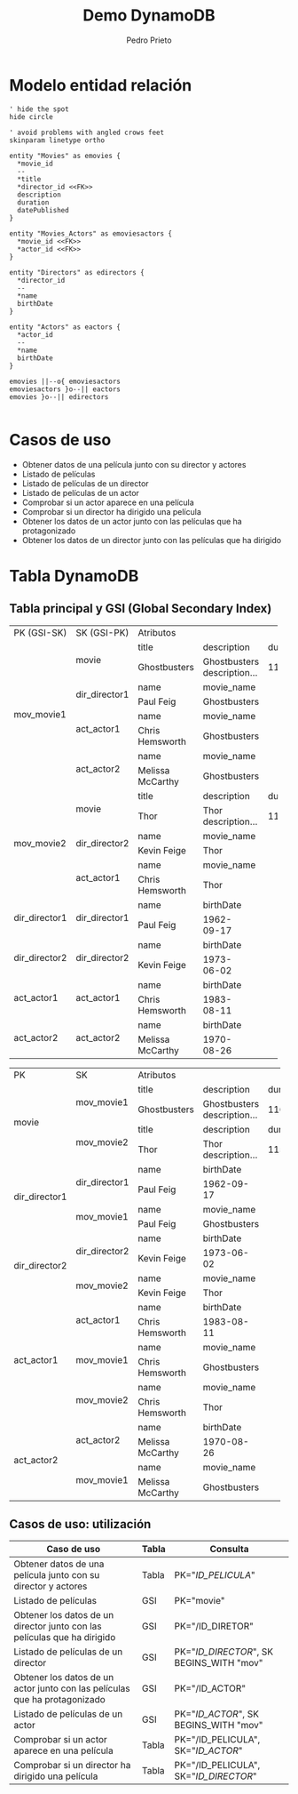 #+Title: Demo DynamoDB
#+Author: Pedro Prieto
#+Email: pedpral@gmail.com
#+OPTIONS: toc:0 num:nil ^:nil
#+HTML_HEAD: <link rel="stylesheet" type="text/css" href="./estilos.css"/>
#+HTML_HEAD: <script src="./programa.js"></script>
#+HTML_DOCTYPE: html5
* Modelo entidad relación

#+BEGIN_src plantuml :file entidadrelacion.png
' hide the spot
hide circle

' avoid problems with angled crows feet
skinparam linetype ortho

entity "Movies" as emovies {
  *movie_id
  --
  *title
  *director_id <<FK>>
  description
  duration
  datePublished
}

entity "Movies_Actors" as emoviesactors {
  *movie_id <<FK>>
  *actor_id <<FK>>
}

entity "Directors" as edirectors {
  *director_id
  --
  *name
  birthDate
}

entity "Actors" as eactors {
  *actor_id
  --
  *name
  birthDate
}

emovies ||--o{ emoviesactors
emoviesactors }o--|| eactors
emovies }o--|| edirectors

#+END_src


#+RESULTS:
* Casos de uso
- Obtener datos de una película junto con su director y actores
- Listado de películas
- Listado de películas de un director
- Listado de películas de un actor
- Comprobar si un actor aparece en una película
- Comprobar si un director ha dirigido una película
- Obtener los datos de un actor junto con las películas que ha protagonizado
- Obtener los datos de un director junto con las películas que ha dirigido

* Tabla DynamoDB
** Tabla principal y GSI (Global Secondary Index)

#+begin_tablas
#+begin_tablaprincipal
+---------------+------------------+----------------+--------------------------------+----------+---------------+
|PK (GSI-SK)    |SK (GSI-PK)       |                                 Atributos                                  | 
+---------------+------------------+----------------+--------------------------------+----------+---------------+
|               |                  |title           | description                    | duration | datePublished |
|               |movie             +----------------+--------------------------------+----------+---------------+
|               |                  |Ghostbusters    | Ghostbusters description...    |   116    |  2016-07-09   |
|               +------------------+----------------+--------------------------------+----------+---------------+
|               |                  |name            | movie_name                     |                          |
|               |dir_director1     +----------------+--------------------------------+--------------------------+
|               |                  |Paul Feig       | Ghostbusters                   |                          |
|mov_movie1     +------------------+----------------+--------------------------------+--------------------------+
|               |                  |name            | movie_name                     |                          |
|               |act_actor1        +----------------+--------------------------------+--------------------------+
|               |                  |Chris Hemsworth | Ghostbusters                   |                          |
|               +------------------+----------------+--------------------------------+--------------------------+
|               |                  |name            | movie_name                     |                          |
|               |act_actor2        +----------------+--------------------------------+--------------------------+
|               |                  |Melissa McCarthy| Ghostbusters                   |                          |
+---------------+------------------+----------------+--------------------------------+----------+---------------+
|               |                  |title           | description                    | duration | datePublished |
|               |movie             +----------------+--------------------------------+----------+---------------+
|               |                  |Thor            | Thor description...            |   115    |  2011-04-17   |
|               +------------------+----------------+--------------------------------+----------+---------------+
|               |                  |name            | movie_name                     |                          |
|mov_movie2     |dir_director2     +----------------+--------------------------------+--------------------------+
|               |                  |Kevin Feige     | Thor                           |                          |
|               +------------------+----------------+--------------------------------+--------------------------+
|               |                  |name            | movie_name                     |                          |
|               |act_actor1        +----------------+--------------------------------+--------------------------+
|               |                  |Chris Hemsworth | Thor                           |                          |
+---------------+------------------+----------------+---------------+----------------+--------------------------+
|               |                  |name            | birthDate     |                                           |
|dir_director1  |dir_director1     +----------------+---------------+-------------------------------------------+
|               |                  |Paul Feig       | 1962-09-17    |                                           |
+---------------+------------------+----------------+---------------+-------------------------------------------+
|               |                  |name            | birthDate     |                                           |
|dir_director2  |dir_director2     +----------------+---------------+-------------------------------------------+
|               |                  |Kevin Feige     | 1973-06-02    |                                           |
+---------------+------------------+----------------+---------------+-------------------------------------------+
|               |                  |name            | birthDate     |                                           |
|act_actor1     |act_actor1        +----------------+---------------+-------------------------------------------+
|               |                  |Chris Hemsworth | 1983-08-11    |                                           |
+---------------+------------------+----------------+---------------+-------------------------------------------+
|               |                  |name            | birthDate     |                                           |
|act_actor2     |act_actor2        +----------------+---------------+-------------------------------------------+
|               |                  |Melissa McCarthy| 1970-08-26    |                                           |
+---------------+------------------+----------------+---------------+-------------------------------------------+

#+end_tablaprincipal

#+begin_tablagsi
+---------------+------------------+----------------------------------------------------------------------------+
|PK             |SK                |                                 Atributos                                  |
+---------------+------------------+----------------+--------------------------------+----------+---------------+
|               |                  |title           | description                    | duration | datePublished |
|movie          |mov_movie1        +----------------+--------------------------------+----------+---------------+
|               |                  |Ghostbusters    | Ghostbusters description...    |   116    |  2016-07-09   |
|               +------------------+----------------+--------------------------------+----------+---------------+
|               |                  |title           | description                    | duration | datePublished |
|               |mov_movie2        +----------------+--------------------------------+----------+---------------+
|               |                  |Thor            | Thor description...            |   115    |  2011-04-17   |
+---------------+------------------+----------------+--------------------------------+----------+---------------+
|               |                  |name            | birthDate                      |                          |
|dir_director1  |dir_director1     +----------------+--------------------------------+--------------------------+
|               |                  |Paul Feig       | 1962-09-17                     |                          |
|               +------------------+----------------+--------------------------------+--------------------------+
|               |                  |name            | movie_name                     |                          |
|               |mov_movie1        +----------------+--------------------------------+--------------------------+
|               |                  |Paul Feig       | Ghostbusters                   |                          |
+---------------+------------------+----------------+--------------------------------+--------------------------+
|               |                  |name            | birthDate                      |                          |
|dir_director2  |dir_director2     +----------------+--------------------------------+--------------------------+
|               |                  |Kevin Feige     | 1973-06-02                     |                          |
|               +------------------+----------------+--------------------------------+--------------------------+
|               |                  |name            | movie_name                     |                          |
|               |mov_movie2        +----------------+--------------------------------+--------------------------+
|               |                  |Kevin Feige     | Thor                           |                          |
+---------------+------------------+----------------+--------------------------------+--------------------------+
|               |                  |name            | birthDate                      |                          |
|act_actor1     |act_actor1        +----------------+--------------------------------+--------------------------+
|               |                  |Chris Hemsworth | 1983-08-11                     |                          |
|               +------------------+----------------+--------------------------------+--------------------------+
|               |                  |name            | movie_name                     |                          |
|               |mov_movie1        +----------------+--------------------------------+--------------------------+
|               |                  |Chris Hemsworth | Ghostbusters                   |                          |
|               +------------------+----------------+--------------------------------+--------------------------+
|               |                  |name            | movie_name                     |                          |
|               |mov_movie2        +----------------+--------------------------------+--------------------------+
|               |                  |Chris Hemsworth | Thor                           |                          |
+---------------+------------------+----------------+--------------------------------+--------------------------+
|               |                  |name            | birthDate                      |                          |
|act_actor2     |act_actor2        +----------------+--------------------------------+--------------------------+
|               |                  |Melissa McCarthy| 1970-08-26                     |                          |
|               +------------------+----------------+--------------------------------+--------------------------+
|               |                  |name            | movie_name                     |                          |
|               |mov_movie1        +----------------+--------------------------------+--------------------------+
|               |                  |Melissa McCarthy| Ghostbusters                   |                          |
+---------------+------------------+----------------+--------------------------------+--------------------------+
#+end_tablagsi

#+end_tablas

** Casos de uso: utilización
#+begin_casosdeuso

|----------------------------------------------------------------------------+-------+------------------------------------------|
| Caso de uso                                                                | Tabla | Consulta                                 |
|----------------------------------------------------------------------------+-------+------------------------------------------|
| Obtener datos de una película junto con su director y actores              | Tabla | PK="/ID_PELICULA/"                       |
| Listado de películas                                                       | GSI   | PK="movie"                               |
| Obtener los datos de un director junto con las películas que ha dirigido   | GSI   | PK="/ID_DIRETOR"                         |
| Listado de películas de un director                                        | GSI   | PK="/ID_DIRECTOR/", SK BEGINS_WITH "mov" |
| Obtener los datos de un actor junto con las películas que ha protagonizado | GSI   | PK="/ID_ACTOR"                           |
| Listado de películas de un actor                                           | GSI   | PK="/ID_ACTOR/", SK BEGINS_WITH "mov"    |
| Comprobar si un actor aparece en una película                              | Tabla | PK="/ID_PELICULA", SK="/ID_ACTOR/"       |
| Comprobar si un director ha dirigido una película                          | Tabla | PK="/ID_PELICULA", SK="/ID_DIRECTOR/"    |
|----------------------------------------------------------------------------+-------+------------------------------------------|

#+end_casosdeuso
